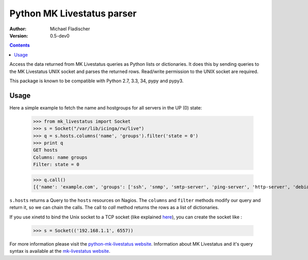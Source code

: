 Python MK Livestatus parser
===========================

:Author: Michael Fladischer
:Version: 0.5-dev0

.. contents::

Access the data returned from MK Livestatus queries as Python lists or dictionaries. 
It does this by sending queries to the MK Livestatus UNIX socket and parses the returned rows. 
Read/write permission to the UNIX socket are required.

This package is known to be compatible with Python 2.7, 3.3, 34, pypy and pypy3.

Usage
-----

Here a simple example to fetch the name and hostgroups for all servers in the UP (0) state:

    >>> from mk_livestatus import Socket
    >>> s = Socket("/var/lib/icinga/rw/live")
    >>> q = s.hosts.columns('name', 'groups').filter('state = 0')
    >>> print q
    GET hosts
    Columns: name groups
    Filter: state = 0
	
	
    >>> q.call()
    [{'name': 'example.com', 'groups': ['ssh', 'snmp', 'smtp-server', 'ping-server', 'http-server', 'debian-server', 'apache2']}]

``s.hosts`` returns a Query to the ``hosts`` resources on Nagios. The ``columns`` and ``filter`` methods modify our query and return it, so we can chain the calls. The call to `call` method returns the rows as a list of dictionaries. 

If you use xinetd to bind the Unix socket to a TCP socket (like explained `here <http://mathias-kettner.de/checkmk_livestatus.html#Livestatus%20via%20xinetd>`_), you can create the socket like :

    >>> s = Socket(('192.168.1.1', 6557))

For more information please visit the `python-mk-livestatus website`_. Information about MK Livestatus and it's query syntax is available at the `mk-livestatus website`_.

.. _python-mk-livestatus website: https://github.com/arthru/python-mk-livestatus
.. _mk-livestatus website: http://mathias-kettner.de/checkmk_livestatus.html

